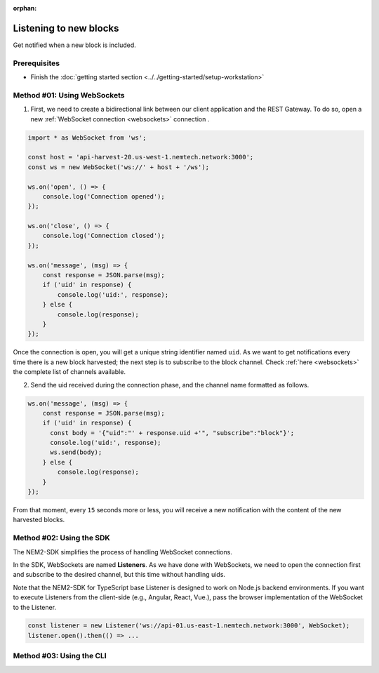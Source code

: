 :orphan:

.. post:: 8 Aug, 2018
    :category: Block
    :excerpt: 1
    :nocomments:

#######################
Listening to new blocks
#######################

Get notified when a new block is included.

*************
Prerequisites
*************

- Finish the :doc:`getting started section <../../getting-started/setup-workstation>`

****************************
Method #01: Using WebSockets
****************************

1. First, we need to create a bidirectional link between our client application and the REST Gateway. To do so, open a new :ref:`WebSocket connection <websockets>` connection .

.. code-block:: typescript

    import * as WebSocket from 'ws';

    const host = 'api-harvest-20.us-west-1.nemtech.network:3000';
    const ws = new WebSocket('ws://' + host + '/ws');

    ws.on('open', () => {
        console.log('Connection opened');
    });

    ws.on('close', () => {
        console.log('Connection closed');
    });

    ws.on('message', (msg) => {
        const response = JSON.parse(msg);
        if ('uid' in response) {
            console.log('uid:', response);
        } else {
            console.log(response);
        }
    });

Once the connection is open, you will get a unique string identifier named ``uid``. As we want to get notifications every time there is a new block harvested; the next step is to subscribe to the block channel. Check :ref:`here <websockets>` the complete list of channels available.

2. Send the uid received during the connection phase, and the channel name formatted as follows.

.. code-block:: typescript

    ws.on('message', (msg) => {
        const response = JSON.parse(msg);
        if ('uid' in response) {
          const body = '{"uid":"' + response.uid +'", "subscribe":"block"}';
          console.log('uid:', response);
          ws.send(body);
        } else {
            console.log(response);
        }
    });

From that moment, every ``15`` seconds more or less, you will receive a new notification with the content of the new harvested blocks.

*************************
Method #02: Using the SDK
*************************

The NEM2-SDK simplifies the process of handling WebSocket connections.

In the SDK, WebSockets are named **Listeners**. As we have done with WebSockets, we need to open the connection first and subscribe to the desired channel, but this time without handling uids.

.. example-code::

    .. viewsource:: ../../resources/examples/typescript/blockchain/ListeningNewBlocks.ts
        :language: typescript
        :start-after:  /* start block 01 */
        :end-before: /* end block 01 */

    .. viewsource:: ../../resources/examples/typescript/blockchain/ListeningNewBlocks.js
        :language: javascript
        :start-after:  /* start block 01 */
        :end-before: /* end block 01 */

Note that the NEM2-SDK for TypeScript base Listener is designed to work on Node.js backend environments. If you want to execute Listeners from the client-side (e.g., Angular, React, Vue.), pass the browser implementation of the WebSocket to the Listener.

.. code-block:: typescript

  const listener = new Listener('ws://api-01.us-east-1.nemtech.network:3000', WebSocket);
  listener.open().then(() => ...

*************************
Method #03: Using the CLI
*************************

.. viewsource:: ../../resources/examples/bash/blockchain/ListeningNewBlocks.sh
    :language: bash
    :start-after: #!/bin/sh

